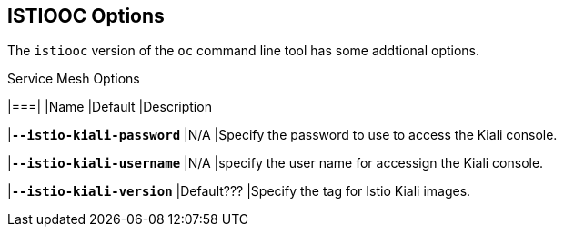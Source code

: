 [[oc_options]]

== ISTIOOC Options
The `istiooc` version of the `oc` command line tool has some addtional options.

.Service Mesh Options
|===|
|Name |Default |Description 

|`*--istio-kiali-password*`
|N/A 
|Specify the password to use to access the Kiali console.

|`*--istio-kiali-username*`
|N/A 
|specify the user name for accessign the Kiali console.

|`*--istio-kiali-version*`
|Default???
|Specify the tag for Istio Kiali images.


